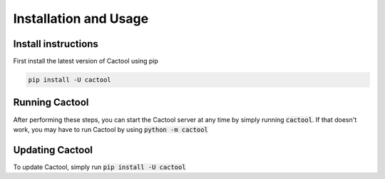 Installation and Usage
===================================


Install instructions
-----------------------
First install the latest version of Cactool using pip

.. code-block:: bash

    pip install -U cactool

Running Cactool
----------------
After performing these steps, you can start the Cactool server at any time by simply running :code:`cactool`. If that doesn't work, you may have to run Cactool by using :code:`python -m cactool`

Updating Cactool
-----------------
To update Cactool, simply run :code:`pip install -U cactool`
